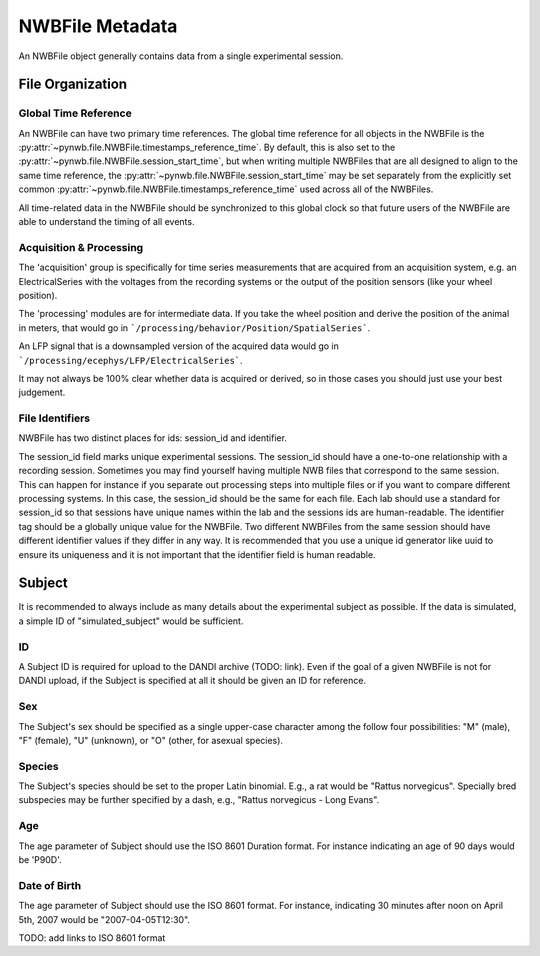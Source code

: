 NWBFile Metadata
================

An NWBFile object generally contains data from a single experimental session.



File Organization
-----------------


.. _best_practice_global_time_reference

Global Time Reference
~~~~~~~~~~~~~~~~~~~~~

An NWBFile can have two primary time references. The global time reference for all objects in the NWBFile is the
:py:attr:`~pynwb.file.NWBFile.timestamps_reference_time`. By default, this is also set to the
:py:attr:`~pynwb.file.NWBFile.session_start_time`, but when writing multiple NWBFiles that are all designed to align
to the same time reference, the :py:attr:`~pynwb.file.NWBFile.session_start_time` may be set separately from the
explicitly set common :py:attr:`~pynwb.file.NWBFile.timestamps_reference_time` used across all of the NWBFiles.

All time-related data in the NWBFile should be synchronized to this global clock so that future users of the NWBFile
are able to understand the timing of all events.



Acquisition & Processing
~~~~~~~~~~~~~~~~~~~~~~~~

The 'acquisition' group is specifically for time series measurements that are acquired from an acquisition system,
e.g. an ElectricalSeries with the voltages from the recording systems or the output of the position sensors (like your wheel
position).

The 'processing' modules are for intermediate data. If you take the wheel position and derive the position of the animal
in meters, that would go in ```/processing/behavior/Position/SpatialSeries```.

An LFP signal that is a downsampled version of the acquired data would go in ```/processing/ecephys/LFP/ElectricalSeries```.

It may not always be 100% clear whether data is acquired or derived, so in those cases you should just use your best judgement.



File Identifiers
~~~~~~~~~~~~~~~~

NWBFile has two distinct places for ids: session_id and identifier.

The session_id field marks unique experimental sessions. The session_id should have a one-to-one relationship with a recording session.
Sometimes you may find yourself having multiple NWB files that correspond to the same session. This can happen for instance if you separate
out processing steps into multiple files or if you want to compare different processing systems. In this case, the session_id should be the
same for each file. Each lab should use a standard for session_id so that sessions have unique names within the lab and the sessions ids are human-readable.
The identifier tag should be a globally unique value for the NWBFile. Two different NWBFiles from the same session should have different
identifier values if they differ in any way. It is recommended that you use a unique id generator like uuid to ensure its uniqueness and it is
not important that the identifier field is human readable.



Subject
-------

It is recommended to always include as many details about the experimental subject as possible. If the data is
simulated, a simple ID of "simulated_subject" would be sufficient.


ID
~~

A Subject ID is required for upload to the DANDI archive (TODO: link). Even if the goal of a given NWBFile is not for
DANDI upload, if the Subject is specified at all it should be given an ID for reference.


Sex
~~~

The Subject's sex should be specified as a single upper-case character among the follow four possibilities: "M" (male),
"F" (female), "U" (unknown), or "O" (other, for asexual species).


Species
~~~~~~~

The Subject's species should be set to the proper Latin binomial. E.g., a rat would be "Rattus norvegicus". Specially
bred subspecies may be further specified by a dash, e.g., "Rattus norvegicus - Long Evans".


Age
~~~

The age parameter of Subject should use the ISO 8601 Duration format.
For instance indicating an age of 90 days would be 'P90D'.


Date of Birth
~~~~~~~~~~~~~

The age parameter of Subject should use the ISO 8601 format.
For instance, indicating 30 minutes after noon on April 5th, 2007 would be "2007-04-05T12:30".

TODO: add links to ISO 8601 format
